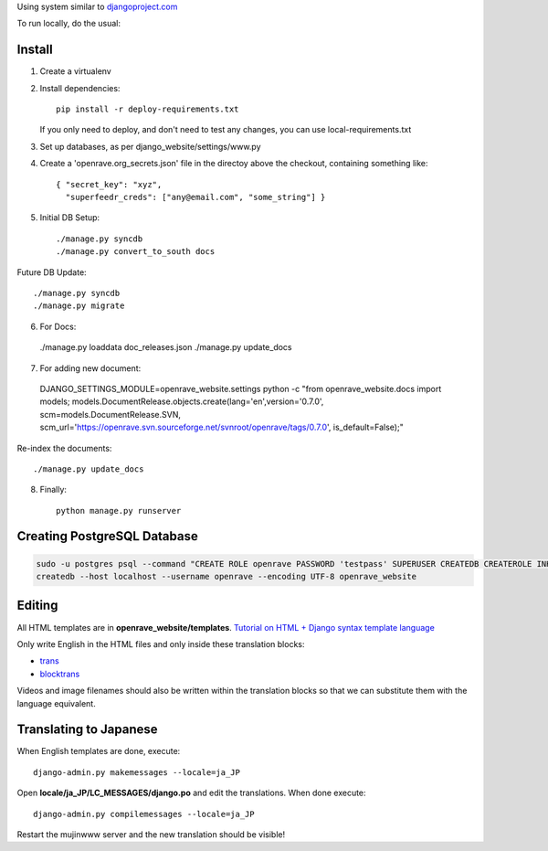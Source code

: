Using system similar to `djangoproject.com <https://github.com/django/djangoproject.com>`_

To run locally, do the usual::

Install
=======

1. Create a virtualenv
2. Install dependencies::

    pip install -r deploy-requirements.txt

   If you only need to deploy, and don't need to test any changes,
   you can use local-requirements.txt

3. Set up databases, as per django_website/settings/www.py

4. Create a 'openrave.org_secrets.json' file in the directoy above the checkout, containing
   something like::

    { "secret_key": "xyz",
      "superfeedr_creds": ["any@email.com", "some_string"] }

5. Initial DB Setup::

    ./manage.py syncdb
    ./manage.py convert_to_south docs

Future DB Update::

    ./manage.py syncdb
    ./manage.py migrate

6. For Docs::

  ./manage.py loaddata doc_releases.json
  ./manage.py update_docs 

7. For adding new document::

  DJANGO_SETTINGS_MODULE=openrave_website.settings python -c "from openrave_website.docs import models; models.DocumentRelease.objects.create(lang='en',version='0.7.0', scm=models.DocumentRelease.SVN, scm_url='https://openrave.svn.sourceforge.net/svnroot/openrave/tags/0.7.0', is_default=False);"

Re-index the documents::

  ./manage.py update_docs


8. Finally::

    python manage.py runserver

Creating PostgreSQL Database
============================

.. code-block:: bash

  sudo -u postgres psql --command "CREATE ROLE openrave PASSWORD 'testpass' SUPERUSER CREATEDB CREATEROLE INHERIT LOGIN;"
  createdb --host localhost --username openrave --encoding UTF-8 openrave_website

Editing
=======

All HTML templates are in **openrave_website/templates**. `Tutorial on HTML + Django syntax template language <https://docs.djangoproject.com/en/1.4/topics/templates/>`_

Only write English in the HTML files and only inside these translation blocks:

- `trans <https://docs.djangoproject.com/en/1.4/topics/i18n/translation/#std:templatetag-trans>`_

- `blocktrans <https://docs.djangoproject.com/en/1.4/topics/i18n/translation/#blocktrans-template-tag>`_  

Videos and image filenames should also be written within the translation blocks so that we can substitute them with the language equivalent.

Translating to Japanese
=======================

When English templates are done, execute::

  django-admin.py makemessages --locale=ja_JP

Open **locale/ja_JP/LC_MESSAGES/django.po** and edit the translations. When done execute::

  django-admin.py compilemessages --locale=ja_JP

Restart the mujinwww server and the new translation should be visible!

